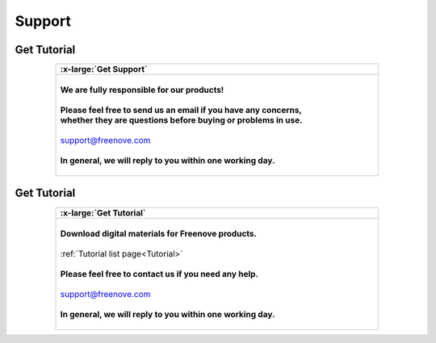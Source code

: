 ###########
Support
###########

Get Tutorial
********************

.. list-table:: 
   :width: 80%
   :header-rows: 1 
   :align: center
   
   * -  .. image:: /_static/images/support.png
            :width: 10%
        .. container:: centered

            :x-large:`Get Support`

   * -  |
       
        .. container:: centered 
          
            **We are fully responsible for our products!**
        
        |

        .. container:: centered 
         
            **Please feel free to send us an email if you have any concerns,**
        
        .. container:: centered
            
            **whether they are questions before buying or problems in use.**
        
        |

        .. container:: centered
            
            support@freenove.com
        
        |

        .. container:: centered
            
            **In general, we will reply to you within one working day.**

        |

Get Tutorial
********************

.. list-table:: 
   :width: 80%
   :header-rows: 1 
   :align: center
   
   * -  .. image:: /_static/images/download.png
            :width: 10%
        .. container:: centered

            :x-large:`Get Tutorial`

   * -  |
       
        .. container:: centered 
          
            **Download digital materials for Freenove products.**
        
        |

        .. container:: centered 
         
            :ref:`Tutorial list page<Tutorial>`
        
        |

        .. container:: centered
            
            **Please feel free to contact us if you need any help.**
        
        |

        .. container:: centered
            
            support@freenove.com
        
        |

        .. container:: centered
            
            **In general, we will reply to you within one working day.**

        |